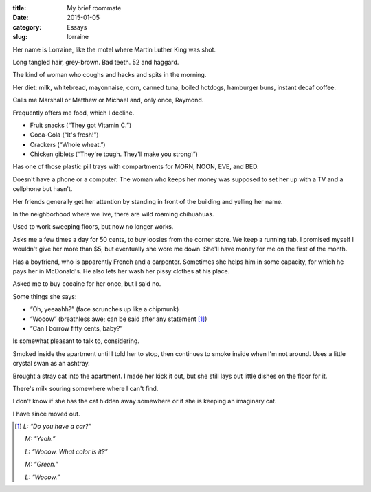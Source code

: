 :title:  My brief roommate
:date:   2015-01-05
:category: Essays
:slug: lorraine

Her name is Lorraine, like the motel where Martin Luther King was shot.

Long tangled hair, grey-brown. Bad teeth. 52 and haggard.

The kind of woman who coughs and hacks and spits in the morning.

Her diet: milk, whitebread, mayonnaise, corn, canned tuna, boiled
hotdogs, hamburger buns, instant decaf coffee.

Calls me Marshall or Matthew or Michael and, only once, Raymond.

Frequently offers me food, which I decline.

* Fruit snacks (“They got Vitamin C.”)
* Coca-Cola (“It's fresh!”)
* Crackers (“Whole wheat.”)
* Chicken giblets (“They're tough. They'll make you strong!”)

Has one of those plastic pill trays with compartments for MORN, NOON,
EVE, and BED.

Doesn't have a phone or a computer. The woman who keeps her money was
supposed to set her up with a TV and a cellphone but hasn't.

Her friends generally get her attention by standing in front of the
building and yelling her name.

In the neighborhood where we live, there are wild roaming chihuahuas.

Used to work sweeping floors, but now no longer works.

Asks me a few times a day for 50 cents, to buy loosies from the corner
store. We keep a running tab. I promised myself I wouldn't give her more
than $5, but eventually she wore me down. She'll have money for me on
the first of the month.

Has a boyfriend, who is apparently French and a carpenter. Sometimes she
helps him in some capacity, for which he pays her in McDonald's. He also
lets her wash her pissy clothes at his place.

Asked me to buy cocaine for her once, but I said no.

Some things she says:

* “Oh, yeeaahh?” (face scrunches up like a chipmunk)
* “Wooow” (breathless awe; can be said after any statement [1]_)
* “Can I borrow fifty cents, baby?”

Is somewhat pleasant to talk to, considering.

Smoked inside the apartment until I told her to stop, then continues to
smoke inside when I'm not around. Uses a little crystal swan as an
ashtray.

Brought a stray cat into the apartment. I made her kick it out, but she
still lays out little dishes on the floor for it.

There's milk souring somewhere where I can't find.

I don't know if she has the cat hidden away somewhere or if she is
keeping an imaginary cat.

I have since moved out.

.. [1] *L: “Do you have a car?”*

       *M: "Yeah.”*

       *L: “Wooow. What color is it?”*

       *M: “Green.”*

       *L: “Wooow.”*
